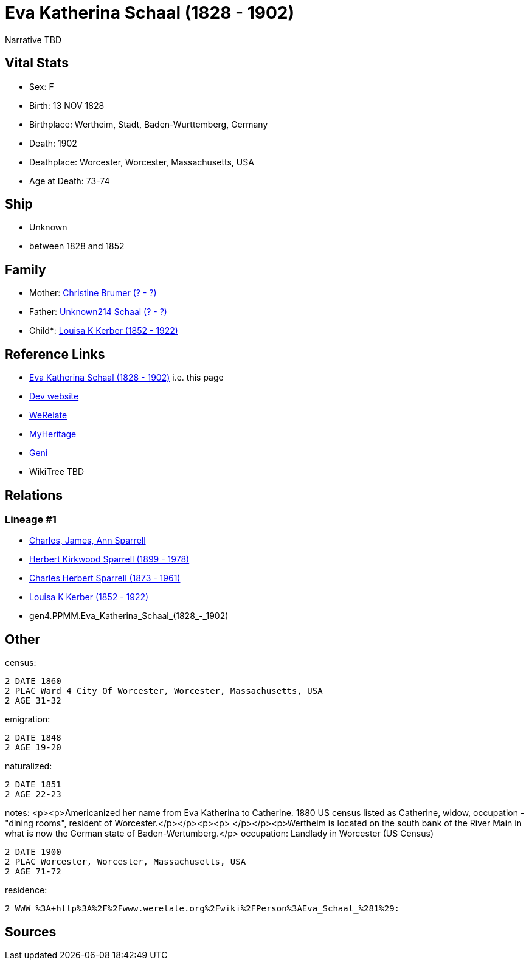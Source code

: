 = Eva Katherina Schaal (1828 - 1902)

Narrative TBD


== Vital Stats


* Sex: F
* Birth: 13 NOV 1828
* Birthplace: Wertheim, Stadt, Baden-Wurttemberg, Germany
* Death: 1902
* Deathplace: Worcester, Worcester, Massachusetts, USA
* Age at Death: 73-74


== Ship
* Unknown
* between 1828 and 1852


== Family
* Mother: https://github.com/sparrell/cfs_ancestors/blob/main/Vol_02_Ships/V2_C5_Ancestors/V2_C5_G5/gen5.PPMMM.Christine_Brumer.adoc[Christine Brumer (? - ?)]

* Father: https://github.com/sparrell/cfs_ancestors/blob/main/Vol_02_Ships/V2_C5_Ancestors/V2_C5_G5/gen5.PPMMP.Unknown214_Schaal.adoc[Unknown214 Schaal (? - ?)]

* Child*: https://github.com/sparrell/cfs_ancestors/blob/main/Vol_02_Ships/V2_C5_Ancestors/V2_C5_G3/gen3.PPM.Louisa_K_Kerber.adoc[Louisa K Kerber (1852 - 1922)]


== Reference Links
* https://github.com/sparrell/cfs_ancestors/blob/main/Vol_02_Ships/V2_C5_Ancestors/V2_C5_G4/gen4.PPMM.Eva_Katherina_Schaal.adoc[Eva Katherina Schaal (1828 - 1902)] i.e. this page
* https://cfsjksas.gigalixirapp.com/person?p=p0153[Dev website]
* https://www.werelate.org/wiki/Person:Eva_Schaal_%281%29[WeRelate]
* https://www.myheritage.com/profile-OYYV6NML2DHJUFEXHD45V4W32Y6KPTI-23000387/eva-katherina-schaal-kerber[MyHeritage]
* https://www.geni.com/people/Catharine-Kerber/6000000019834512933[Geni]
* WikiTree TBD

== Relations
=== Lineage #1
* https://github.com/spoarrell/cfs_ancestors/tree/main/Vol_02_Ships/V2_C1_Principals/0_intro_principals.adoc[Charles, James, Ann Sparrell]
* https://github.com/sparrell/cfs_ancestors/blob/main/Vol_02_Ships/V2_C5_Ancestors/V2_C5_G1/gen1.P.Herbert_Kirkwood_Sparrell.adoc[Herbert Kirkwood Sparrell (1899 - 1978)]
* https://github.com/sparrell/cfs_ancestors/blob/main/Vol_02_Ships/V2_C5_Ancestors/V2_C5_G2/gen2.PP.Charles_Herbert_Sparrell.adoc[Charles Herbert Sparrell (1873 - 1961)]
* https://github.com/sparrell/cfs_ancestors/blob/main/Vol_02_Ships/V2_C5_Ancestors/V2_C5_G3/gen3.PPM.Louisa_K_Kerber.adoc[Louisa K Kerber (1852 - 1922)]
* gen4.PPMM.Eva_Katherina_Schaal_(1828_-_1902)


== Other
census: 
----
2 DATE 1860
2 PLAC Ward 4 City Of Worcester, Worcester, Massachusetts, USA
2 AGE 31-32
----

emigration: 
----
2 DATE 1848
2 AGE 19-20
----

naturalized: 
----
2 DATE 1851
2 AGE 22-23
----

notes: <p><p>Americanized her name from Eva Katherina to Catherine. 1880 US census listed as Catherine, widow, occupation - "dining rooms", resident of Worcester.</p></p><p><p>&nbsp;</p></p><p>Wertheim is located on the south bank of the River Main in what is now the German state of Baden-Wertumberg.</p>
occupation: Landlady in Worcester (US Census)
----
2 DATE 1900
2 PLAC Worcester, Worcester, Massachusetts, USA
2 AGE 71-72
----

residence: 
----
2 WWW %3A+http%3A%2F%2Fwww.werelate.org%2Fwiki%2FPerson%3AEva_Schaal_%281%29:
----


== Sources
